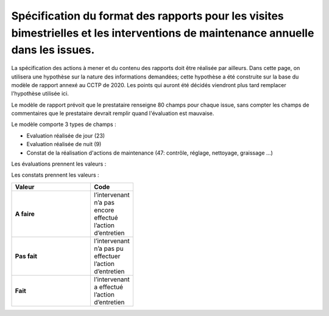Spécification du format des rapports pour les visites bimestrielles et les interventions de maintenance annuelle dans les issues.
**************************************************************************************************************************************
La spécification des actions à mener et du contenu des rapports doit être réalisée par ailleurs. 
Dans cette page, on utilisera une hypothèse sur la nature des informations demandées; 
cette hypothèse a été construite sur la base du modèle de rapport annexé au CCTP de 2020.
Les points qui auront été décidés viendront plus tard remplacer l'hypothèse utilisée ici.

Le modèle de rapport prévoit que le prestataire renseigne 80 champs pour chaque issue, sans compter les 
champs de commentaires que le prestataire devrait remplir quand l'évaluation est mauvaise.

Le modèle comporte 3 types de champs :

* Evaluation réalisée de jour (23)
* Evaluation réalisée de nuit (9)
* Constat de la réalisation d'actions de maintenance (47: contrôle, réglage, nettoyage, graissage ...)

Les évaluations prennent les valeurs :

.. csv-table::
   :header: Valeur,Code
   :widths: 30,10
   :width: 40%

     OK		,          1
     Défaut mineur,		0,5
     Défaut majeur,		0
     Non équipé		,  NE
     Non verifié	,  	NV

Les constats prennent les valeurs :

.. csv-table::
   :header: Valeur,Code
   :widths: 30,10
   :width: 40%

      **A faire**,	l’intervenant n’a pas encore effectué l’action d’entretien
      **Pas fait**,	l’intervenant n’a pas pu effectuer l’action d’entretien
      **Fait**,	l’intervenant a effectué l’action d’entretien















